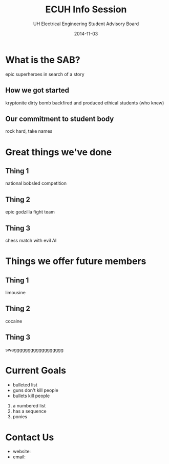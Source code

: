 #+LAST_MOBILE_CHANGE: 2014-10-01 16:40:07
#+TITLE: ECUH Info Session
#+DATE: 2014-11-03
#+AUTHOR: UH Electrical Engineering Student Advisory Board
#+EMAIL: uh-manoa-ee-sab-grp@hawaii.edu
#+OPTIONS: ':nil *:t -:t ::t <:t H:3 \n:nil ^:t arch:headline
#+OPTIONS: author:t c:nil creator:comment d:(not "LOGBOOK") date:t
#+OPTIONS: e:t email:nil f:t inline:t num:t p:nil pri:nil stat:t
#+OPTIONS: tags:t tasks:t tex:t timestamp:t toc:1 todo:t |:t
#+CREATOR: Emacs 24.3.1 (Org mode 8.2.7c)
#+DESCRIPTION:
#+EXCLUDE_TAGS: noexport
#+KEYWORDS:
#+LANGUAGE: en
#+SELECT_TAGS: export
#+REVEAL_THEME: night
#+REVEAL_TRANS: fade
#+REVEAL_MATHJAX: true
# OPTIONS: org-reveal-mathjax:t
# OPTIONS: reveal_controls:nil

* What is the SAB?

epic superheroes in search of a story

** How we got started

kryptonite dirty bomb backfired and produced ethical students (who knew)

** Our commitment to student body

rock hard, take names

* Great things we've done

** Thing 1

national bobsled competition

** Thing 2

epic godzilla fight team

** Thing 3

chess match with evil AI

* Things we offer future members

** Thing 1

limousine

** Thing 2

cocaine

** Thing 3

swagggggggggggggggggg

* Current Goals

- bulleted list
- guns don't kill people
- bullets kill people


1. a numbered list
2. has a sequence
3. ponies

* Contact Us

- website:
- email:

